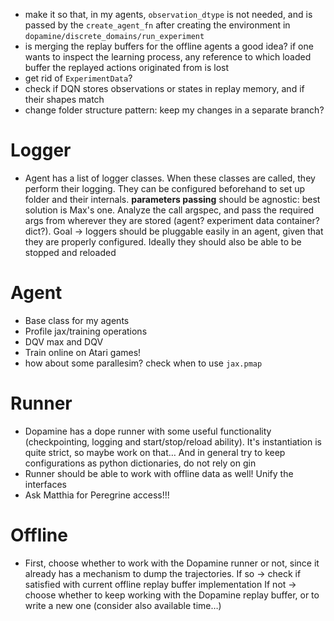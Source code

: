+ make it so that, in my agents, =observation_dtype= is not needed,
  and is passed by the =create_agent_fn= after creating the
  environment in =dopamine/discrete_domains/run_experiment=
+ is merging the replay buffers for the offline agents a good idea? if
  one wants to inspect the learning process, any reference to which
  loaded buffer the replayed actions originated from is lost
+ get rid of =ExperimentData=?
+ check if DQN stores observations or states in replay memory, and if
  their shapes match
+ change folder structure pattern: keep my changes in a separate
  branch?


* Logger
  + Agent has a list of logger classes. When these classes are called,
    they perform their logging. They can be configured beforehand to
    set up folder and their internals. *parameters passing* should be
    agnostic: best solution is Max's one. Analyze the call argspec,
    and pass the required args from wherever they are stored (agent?
    experiment data container? dict?).
    Goal -> loggers should be pluggable easily in an agent, given
    that they are properly configured. Ideally they should also be
    able to be stopped and reloaded

* Agent
  + Base class for my agents
  + Profile jax/training operations
  + DQV max and DQV
  + Train online on Atari games!
  + how about some parallesim? check when to use =jax.pmap=

* Runner
  + Dopamine has a dope runner with some useful functionality
    (checkpointing, logging and start/stop/reload ability). It's
    instantiation is quite strict, so maybe work on that... And in
    general try to keep configurations as python dictionaries, do not
    rely on gin
  + Runner should be able to work with offline data as well! Unify the
    interfaces
  + Ask Matthia for Peregrine access!!!

* Offline
  + First, choose whether to work with the Dopamine runner or not,
    since it already has a mechanism to dump the trajectories.
    If so  -> check if satisfied with current offline replay buffer
	      implementation
    If not -> choose whether to keep working with the Dopamine replay
	      buffer, or to write a new one (consider also available
	      time...)

